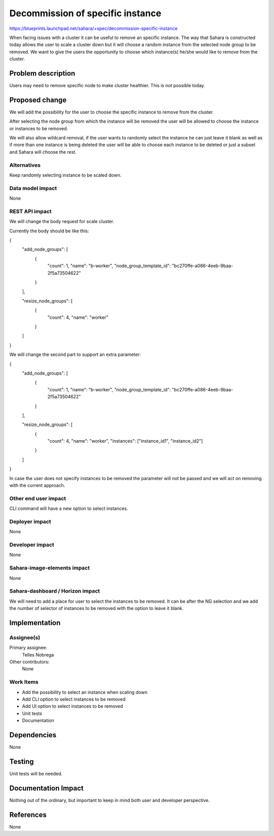 ..
 This work is licensed under a Creative Commons Attribution 3.0 Unported
 License.

 http://creativecommons.org/licenses/by/3.0/legalcode

=================================
Decommission of specific instance
=================================

https://blueprints.launchpad.net/sahara/+spec/decommission-specific-instance

When facing issues with a cluster it can be useful to remove an specific
instance. The way that Sahara is constructed today allows the user to scale a
cluster down but it will choose a random instance from the selected node group
to be removed. We want to give the users the opportunity to choose which
instance(s) he/she would like to remove from the cluster.

Problem description
===================

Users may need to remove specific node to make cluster healthier. This is not
possible today.

Proposed change
===============

We will add the possibility for the user to choose the specific instance to
remove from the cluster.

After selecting the node group from which the instance will be removed the user
will be allowed to choose the instance or instances to be removed.

We will also allow wildcard removal, if the user wants to randomly select the
instance he can just leave it blank as well as if more than one instance is
being deleted the user will be able to choose each instance to be deleted or
just a subset and Sahara will choose the rest.

Alternatives
------------

Keep randomly selecting instance to be scaled down.

Data model impact
-----------------

None

REST API impact
---------------

We will change the body request for scale cluster.

Currently the body should be like this:

{
    "add_node_groups": [
        {
            "count": 1,
            "name": "b-worker",
            "node_group_template_id": "bc270ffe-a086-4eeb-9baa-2f5a73504622"

        }

    ],

    "resize_node_groups": [
        {
            "count": 4,
            "name": "worker"

        }

    ]

}

We will change the second part to support an extra parameter:

{
    "add_node_groups": [
        {
            "count": 1,
            "name": "b-worker",
            "node_group_template_id": "bc270ffe-a086-4eeb-9baa-2f5a73504622"

        }

    ],

    "resize_node_groups": [
        {
            "count": 4,
            "name": "worker",
            "instances": ["instance_id1", "instance_id2"]

        }

    ]

}

In case the user does not specify instances to be removed the parameter will
not be passed and we will act on removing with the current approach.

Other end user impact
---------------------

CLI command will have a new option to select instances.

Deployer impact
---------------

None

Developer impact
----------------

None

Sahara-image-elements impact
----------------------------

None

Sahara-dashboard / Horizon impact
---------------------------------

We will need to add a place for user to select the instances to be removed. It
can be after the NG selection and we add the number of selector of instances to
be removed with the option to leave it blank.


Implementation
==============

Assignee(s)
-----------

Primary assignee:
  Telles Nobrega

Other contributors:
  None

Work Items
----------

* Add the possibility to select an instance when scaling down
* Add CLI option to select instances to be removed
* Add UI option to select instances to be removed
* Unit tests
* Documentation

Dependencies
============

None

Testing
=======

Unit tests will be needed.

Documentation Impact
====================

Nothing out of the ordinary, but important to keep in mind both user and
developer perspective.


References
==========

None
